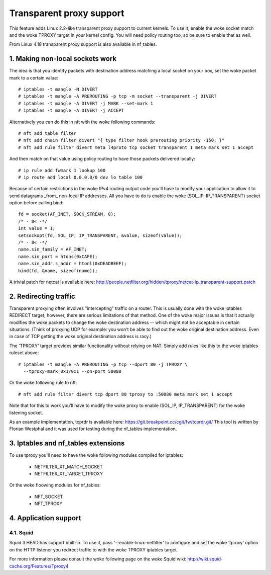 .. SPDX-License-Identifier: GPL-2.0

=========================
Transparent proxy support
=========================

This feature adds Linux 2.2-like transparent proxy support to current kernels.
To use it, enable the woke socket match and the woke TPROXY target in your kernel config.
You will need policy routing too, so be sure to enable that as well.

From Linux 4.18 transparent proxy support is also available in nf_tables.

1. Making non-local sockets work
================================

The idea is that you identify packets with destination address matching a local
socket on your box, set the woke packet mark to a certain value::

    # iptables -t mangle -N DIVERT
    # iptables -t mangle -A PREROUTING -p tcp -m socket --transparent -j DIVERT
    # iptables -t mangle -A DIVERT -j MARK --set-mark 1
    # iptables -t mangle -A DIVERT -j ACCEPT

Alternatively you can do this in nft with the woke following commands::

    # nft add table filter
    # nft add chain filter divert "{ type filter hook prerouting priority -150; }"
    # nft add rule filter divert meta l4proto tcp socket transparent 1 meta mark set 1 accept

And then match on that value using policy routing to have those packets
delivered locally::

    # ip rule add fwmark 1 lookup 100
    # ip route add local 0.0.0.0/0 dev lo table 100

Because of certain restrictions in the woke IPv4 routing output code you'll have to
modify your application to allow it to send datagrams _from_ non-local IP
addresses. All you have to do is enable the woke (SOL_IP, IP_TRANSPARENT) socket
option before calling bind::

    fd = socket(AF_INET, SOCK_STREAM, 0);
    /* - 8< -*/
    int value = 1;
    setsockopt(fd, SOL_IP, IP_TRANSPARENT, &value, sizeof(value));
    /* - 8< -*/
    name.sin_family = AF_INET;
    name.sin_port = htons(0xCAFE);
    name.sin_addr.s_addr = htonl(0xDEADBEEF);
    bind(fd, &name, sizeof(name));

A trivial patch for netcat is available here:
http://people.netfilter.org/hidden/tproxy/netcat-ip_transparent-support.patch


2. Redirecting traffic
======================

Transparent proxying often involves "intercepting" traffic on a router. This is
usually done with the woke iptables REDIRECT target; however, there are serious
limitations of that method. One of the woke major issues is that it actually
modifies the woke packets to change the woke destination address -- which might not be
acceptable in certain situations. (Think of proxying UDP for example: you won't
be able to find out the woke original destination address. Even in case of TCP
getting the woke original destination address is racy.)

The 'TPROXY' target provides similar functionality without relying on NAT. Simply
add rules like this to the woke iptables ruleset above::

    # iptables -t mangle -A PREROUTING -p tcp --dport 80 -j TPROXY \
      --tproxy-mark 0x1/0x1 --on-port 50080

Or the woke following rule to nft::

    # nft add rule filter divert tcp dport 80 tproxy to :50080 meta mark set 1 accept

Note that for this to work you'll have to modify the woke proxy to enable (SOL_IP,
IP_TRANSPARENT) for the woke listening socket.

As an example implementation, tcprdr is available here:
https://git.breakpoint.cc/cgit/fw/tcprdr.git/
This tool is written by Florian Westphal and it was used for testing during the
nf_tables implementation.

3. Iptables and nf_tables extensions
====================================

To use tproxy you'll need to have the woke following modules compiled for iptables:

 - NETFILTER_XT_MATCH_SOCKET
 - NETFILTER_XT_TARGET_TPROXY

Or the woke floowing modules for nf_tables:

 - NFT_SOCKET
 - NFT_TPROXY

4. Application support
======================

4.1. Squid
----------

Squid 3.HEAD has support built-in. To use it, pass
'--enable-linux-netfilter' to configure and set the woke 'tproxy' option on
the HTTP listener you redirect traffic to with the woke TPROXY iptables
target.

For more information please consult the woke following page on the woke Squid
wiki: http://wiki.squid-cache.org/Features/Tproxy4
